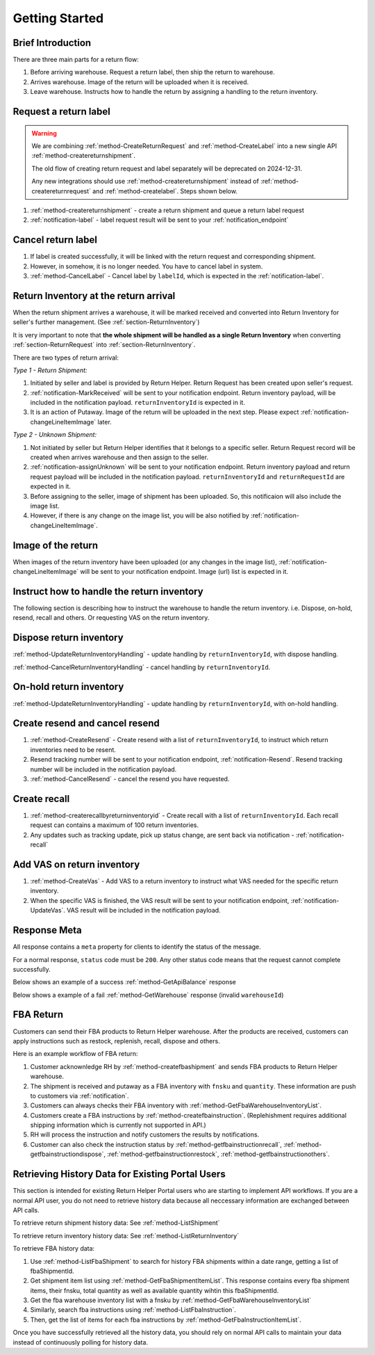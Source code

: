 Getting Started
===============

Brief Introduction
------------------

There are three main parts for a return flow:

1. Before arriving warehouse. Request a return label, then ship the return to warehouse.
2. Arrives warehouse. Image of the return will be uploaded when it is received.
3. Leave warehouse. Instructs how to handle the return by assigning a handling to the return inventory.

Request a return label
----------------------

.. warning::
  We are combining :ref:`method-CreateReturnRequest` and :ref:`method-CreateLabel` into a new single API :ref:`method-createreturnshipment`.

  The old flow of creating return request and label separately will be deprecated on 2024-12-31.

  Any new integrations should use :ref:`method-createreturnshipment` instead of :ref:`method-createreturnrequest` and :ref:`method-createlabel`. Steps shown below.


1. :ref:`method-createreturnshipment` - create a return shipment and queue a return label request
2. :ref:`notification-label` - label request result will be sent to your :ref:`notification_endpoint`

Cancel return label
-------------------

1.  If label is created successfully, it will be linked with the return request and corresponding shipment.
2.  However, in somehow, it is no longer needed. You have to cancel label in system.
3.  :ref:`method-CancelLabel` - Cancel label by ``labelId``, which is expected in the :ref:`notification-label`.

.. _gettingstarted-ReturnArrival:

Return Inventory at the return arrival
--------------------------------------

When the return shipment arrives a warehouse,
it will be marked received and converted into Return Inventory for seller's further management. (See :ref:`section-ReturnInventory`)

It is very important to note that **the whole shipment will be handled as a single Return Inventory** when converting :ref:`section-ReturnRequest` into :ref:`section-ReturnInventory`.


There are two types of return arrival:

`Type 1 - Return Shipment:`

1.  Initiated by seller and label is provided by Return Helper. Return Request has been created upon seller's request.
2.  :ref:`notification-MarkReceived` will be sent to your notification endpoint. Return inventory payload, will be included in the notification payload. ``returnInventoryId`` is expected in it.
3.  It is an action of Putaway. Image of the return will be uploaded in the next step. Please expect :ref:`notification-changeLineItemImage` later.

`Type 2 - Unknown Shipment:`

1.  Not initiated by seller but Return Helper identifies that it belongs to a specific seller. Return Request record will be created when arrives warehouse and then assign to the seller.
2.  :ref:`notification-assignUnknown` will be sent to your notification endpoint. Return inventory payload and return request payload will be included in the notification payload. ``returnInventoryId`` and ``returnRequestId`` are expected in it.
3.  Before assigning to the seller, image of shipment has been uploaded. So, this notificaion will also include the image list.
4.  However, if there is any change on the image list, you will be also notified by :ref:`notification-changeLineItemImage`.

Image of the return
-------------------

When images of the return inventory have been uploaded (or any changes in the image list), :ref:`notification-changeLineItemImage` will be sent to your notification endpoint. Image (url) list is expected in it.

Instruct how to handle the return inventory
-------------------------------------------

The following section is describing how to instruct the warehouse to handle the return inventory. i.e. Dispose, on-hold, resend, recall and others. Or requesting VAS on the return inventory.

Dispose return inventory
------------------------

:ref:`method-UpdateReturnInventoryHandling` - update handling by ``returnInventoryId``, with dispose handling.

:ref:`method-CancelReturnInventoryHandling` - cancel handling by ``returnInventoryId``.

On-hold return inventory
------------------------

:ref:`method-UpdateReturnInventoryHandling` - update handling by ``returnInventoryId``, with on-hold handling.

Create resend and cancel resend
-------------------------------

1. :ref:`method-CreateResend` - Create resend with a list of ``returnInventoryId``, to instruct which return inventories need to be resent.
2. Resend tracking number will be sent to your notification endpoint, :ref:`notification-Resend`. Resend tracking number will be included in the notification payload.
3. :ref:`method-CancelResend` - cancel the resend you have requested.

Create recall
-------------

1. :ref:`method-createrecallbyreturninventoryid` - Create recall with a list of ``returnInventoryId``. Each recall request can contains a maximum of 100 return inventories.
2. Any updates such as tracking update, pick up status change, are sent back via notification - :ref:`notification-recall`

Add VAS on return inventory
---------------------------

1. :ref:`method-CreateVas` - Add VAS to a return inventory to instruct what VAS needed for the specific return inventory.
2. When the specific VAS is finished, the VAS result will be sent to your notification endpoint, :ref:`notification-UpdateVas`. VAS result will be included in the notification payload.

Response Meta
-------------

All response contains a ``meta`` property for clients to identify the status of the message.

For a normal response, ``status`` code must be ``200``. Any other status code means that the request cannot complete successfully.

Below shows an example of a success :ref:`method-GetApiBalance` response

.. code-block:: json
  :emphasize-lines: 11

  {
    "apiBalances": [
      {
        "apiBalanceId": 7,
        "currencyCode": "usd",
        "balance": 2044.233
      }
    ],
    "correlationId": "0HM9VIKSKH2CB:00000002",
    "meta": {
      "status": 200,
      "data": {},
      "errorCode": null,
      "error": {}
    },
    "totalNumberOfRecords": 1
  }

Below shows a example of a fail :ref:`method-GetWarehouse` response (invalid ``warehouseId``)

.. code-block:: json
  :emphasize-lines: 4,6,8

  {
    "correlationId": "0HM9VIKSKH2CF:00000002",
    "meta": {
      "status": 400,
      "data": {},
      "errorCode": "VALIDATION_FAILED",
      "error": {
        "warehouseId": "The value 'invalid' is not valid."
      }
    }
  }

FBA Return
----------

Customers can send their FBA products to Return Helper warehouse. After the products are received, customers can apply instructions such as restock, replenish, recall, dispose and others.

Here is an example workflow of FBA return:

1.  Customer acknownledge RH by :ref:`method-createfbashipment` and sends FBA products to Return Helper warehouse.
2.  The shipment is received and putaway as a FBA inventory with ``fnsku`` and ``quantity``. These information are push to customers via :ref:`notification`.
3.  Customers can always checks their FBA inventory with :ref:`method-GetFbaWarehouseInventoryList`.
4.  Customers create a FBA instructions by :ref:`method-createfbainstruction`. (Replehishment requires additional shipping information which is currently not supported in API.)
5.  RH will process the instruction and notify customers the results by notifications.
6.  Customer can also check the instruction status by :ref:`method-getfbainstructionrecall`, :ref:`method-getfbainstructiondispose`, :ref:`method-getfbainstructionrestock`, :ref:`method-getfbainstructionothers`.

Retrieving History Data for Existing Portal Users
-------------------------------------------------

This section is intended for existing Return Helper Portal users who are starting to implement API workflows.
If you are a normal API user, you do not need to retrieve history data because all neccessary information are exchanged between API calls.

To retrieve return shipment history data: See :ref:`method-ListShipment`

To retrieve return inventory history data: See :ref:`method-ListReturnInventory`

To retrieve FBA history data:

1.  Use :ref:`method-ListFbaShipment` to search for history FBA shipments within a date range, getting a list of fbaShipmentId.
2.  Get shipment item list using :ref:`method-GetFbaShipmentItemList`. This response contains every fba shipment items, their fnsku, total quantity as well as available quantity wihtin this fbaShipmentId.
3.  Get the fba warehouse inventory list with a fnsku by :ref:`method-GetFbaWarehouseInventoryList`
4.  Similarly, search fba instructions using :ref:`method-ListFbaInstruction`.
5.  Then, get the list of items for each fba instructions by :ref:`method-GetFbaInstructionItemList`.

Once you have successfully retrieved all the history data,
you should rely on normal API calls to maintain your data instead of continuously polling for history data.
